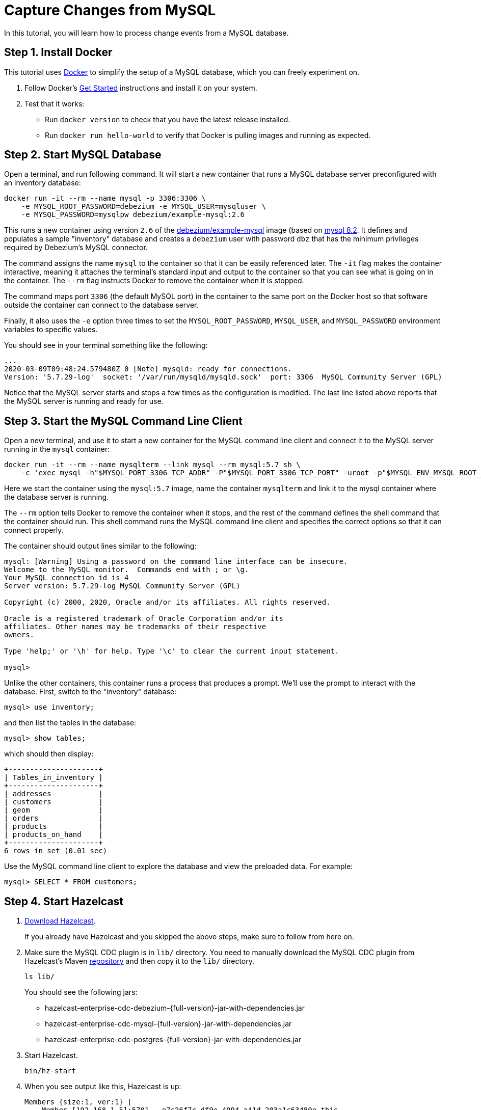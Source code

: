 = Capture Changes from MySQL

In this tutorial, you will learn how to process change events from a
MySQL database.

== Step 1. Install Docker

This tutorial uses link:https://www.docker.com/[Docker] to simplify the
setup of a MySQL database, which you can freely experiment on.

. Follow Docker's link:https://www.docker.com/get-started[Get Started]
   instructions and install it on your system.

. Test that it works:
   * Run `docker version` to check that you have the latest release
     installed.
   * Run `docker run hello-world` to verify that Docker is pulling
     images and running as expected.

== Step 2. Start MySQL Database

Open a terminal, and run following command. It will start a new
container that runs a MySQL database server preconfigured with an
inventory database:

```bash
docker run -it --rm --name mysql -p 3306:3306 \
    -e MYSQL_ROOT_PASSWORD=debezium -e MYSQL_USER=mysqluser \
    -e MYSQL_PASSWORD=mysqlpw debezium/example-mysql:2.6
```

This runs a new container using version `2.6` of the
link:https://hub.docker.com/r/debezium/example-mysql[debezium/example-mysql]
image (based on link:https://hub.docker.com/_/mysql[mysql 8.2]. It defines
and populates a sample "inventory" database and creates a `debezium`
user with password `dbz` that has the minimum privileges required by
Debezium’s MySQL connector.

The command assigns the name `mysql` to the container so that it can be
easily referenced later. The `-it` flag makes the container interactive,
meaning it attaches the terminal’s standard input and output to the
container so that you can see what is going on in the container. The
`--rm` flag instructs Docker to remove the container when it is stopped.

The command maps port `3306` (the default MySQL port) in the container
to the same port on the Docker host so that software outside the
container can connect to the database server.

Finally, it also uses the `-e` option three times to set the
`MYSQL_ROOT_PASSWORD`, `MYSQL_USER`, and `MYSQL_PASSWORD` environment
variables to specific values.

You should see in your terminal something like the following:

```text
...
2020-03-09T09:48:24.579480Z 0 [Note] mysqld: ready for connections.
Version: '5.7.29-log'  socket: '/var/run/mysqld/mysqld.sock'  port: 3306  MySQL Community Server (GPL)
```

Notice that the MySQL server starts and stops a few times as the
configuration is modified. The last line listed above reports that the
MySQL server is running and ready for use.

== Step 3. Start the MySQL Command Line Client

Open a new terminal, and use it to start a new container for the MySQL
command line client and connect it to the MySQL server running in the
`mysql` container:

```bash
docker run -it --rm --name mysqlterm --link mysql --rm mysql:5.7 sh \
    -c 'exec mysql -h"$MYSQL_PORT_3306_TCP_ADDR" -P"$MYSQL_PORT_3306_TCP_PORT" -uroot -p"$MYSQL_ENV_MYSQL_ROOT_PASSWORD"'
```

Here we start the container using the `mysql:5.7` image, name the
container `mysqlterm` and link it to the mysql container where the
database server is running.

The `--rm` option tells Docker to remove the container when it stops,
and the rest of the command defines the shell command that the container
should run. This shell command runs the MySQL command line client and
specifies the correct options so that it can connect properly.

The container should output lines similar to the following:

[source]
----
mysql: [Warning] Using a password on the command line interface can be insecure.
Welcome to the MySQL monitor.  Commands end with ; or \g.
Your MySQL connection id is 4
Server version: 5.7.29-log MySQL Community Server (GPL)

Copyright (c) 2000, 2020, Oracle and/or its affiliates. All rights reserved.

Oracle is a registered trademark of Oracle Corporation and/or its
affiliates. Other names may be trademarks of their respective
owners.

Type 'help;' or '\h' for help. Type '\c' to clear the current input statement.

mysql>
----

Unlike the other containers, this container runs a process that produces
a prompt. We’ll use the prompt to interact with the database. First,
switch to the "inventory" database:

[source,sql]
----
mysql> use inventory;
----

and then list the tables in the database:

[source,sql]
----
mysql> show tables;
----

which should then display:

[source]
----
+---------------------+
| Tables_in_inventory |
+---------------------+
| addresses           |
| customers           |
| geom                |
| orders              |
| products            |
| products_on_hand    |
+---------------------+
6 rows in set (0.01 sec)
----

Use the MySQL command line client to explore the database and view the
preloaded data. For example:

[source,sql]
----
mysql> SELECT * FROM customers;
----

== Step 4. Start Hazelcast

. xref:getting-started:install-hazelcast.adoc[Download Hazelcast].
+
If you already have Hazelcast and you skipped the above steps, make sure to
follow from here on.

. Make sure the MySQL CDC plugin is in `lib/` directory. You need to manually download the MySQL CDC plugin from Hazelcast's Maven  https://repo1.maven.org/maven2/com/hazelcast/jet/hazelcast-enterprise-cdc-mysql/{full-version}/hazelcast-enterprise-cdc-mysql-{full-version}-jar-with-dependencies.jar[repository] and then copy it to the `lib/` directory.
+
[source,bash]
----
ls lib/
----
+
You should see the following jars:
+
* hazelcast-enterprise-cdc-debezium-{full-version}-jar-with-dependencies.jar
* hazelcast-enterprise-cdc-mysql-{full-version}-jar-with-dependencies.jar
* hazelcast-enterprise-cdc-postgres-{full-version}-jar-with-dependencies.jar


. Start Hazelcast.
+
[source,bash]
----
bin/hz-start
----

. When you see output like this, Hazelcast is up:
+
[source]
----
Members {size:1, ver:1} [
    Member [192.168.1.5]:5701 - e7c26f7c-df9e-4994-a41d-203a1c63480e this
]
----

== Step 5. Create a New Java Project

We'll assume you're using an IDE. Create a blank Java project named
`cdc-tutorial` and copy the Gradle or Maven file into it:

[tabs] 
==== 
Gradle:: 
+ 
-- 
[source,groovy,subs="attributes+"]
----
plugins {
    id 'com.github.johnrengelman.shadow' version '5.2.0'
    id 'java'
}

group 'org.example'
version '1.0-SNAPSHOT'

repositories.mavenCentral()

dependencies {
    implementation 'com.hazelcast:hazelcast:{full-version}'
    implementation 'com.hazelcast.jet:hazelcast-enterprise-cdc-debezium:{full-version}'
    implementation 'com.hazelcast.jet:hazelcast-enterprise-cdc-mysql:{full-version}'
    implementation 'com.fasterxml.jackson.core:jackson-annotations:2.11.0'
}

jar.manifest.attributes 'Main-Class': 'org.example.JetJob'
----
--
Maven:: 
+ 
-- 
[source,xml,subs="attributes+"]
----
<?xml version="1.0" encoding="UTF-8"?>
<project xmlns="http://maven.apache.org/POM/4.0.0" xmlns:xsi="http://www.w3.org/2001/XMLSchema-instance"
   xsi:schemaLocation="http://maven.apache.org/POM/4.0.0 http://maven.apache.org/xsd/maven-4.0.0.xsd">
   <modelVersion>4.0.0</modelVersion>

   <groupId>org.example</groupId>
   <artifactId>cdc-tutorial</artifactId>
   <version>1.0-SNAPSHOT</version>

   <properties>
       <maven.compiler.release>17</maven.compiler.target>
   </properties>

   <dependencies>
       <dependency>
           <groupId>com.hazelcast</groupId>
           <artifactId>hazelcast</artifactId>
           <version>{full-version}</version>
       </dependency>
       <dependency>
           <groupId>com.hazelcast.jet</groupId>
           <artifactId>hazelcast-enterprise-cdc-debezium</artifactId>
           <version>{full-version}</version>
       </dependency>
       <dependency>
           <groupId>com.hazelcast.jet</groupId>
           <artifactId>hazelcast-enterprise-cdc-mysql</artifactId>
           <version>{full-version}</version>
       </dependency>
       <dependency>
           <groupId>com.fasterxml.jackson.core</groupId>
           <artifactId>jackson-annotations</artifactId>
           <version>2.11.0</version>
       </dependency>
   </dependencies>

    <build>
        <plugins>
            <plugin>
                <groupId>org.apache.maven.plugins</groupId>
                <artifactId>maven-jar-plugin</artifactId>
                <configuration>
                    <archive>
                        <manifest>
                            <mainClass>org.example.JetJob</mainClass>
                        </manifest>
                    </archive>
                </configuration>
            </plugin>
        </plugins>
    </build>
</project>
----
--
====

== Step 6. Define a Data Pipeline

Let's write the code that will monitor the database and do something
useful with the data it sees. We will only monitor the `customers` table
and use the change events coming from it to maintain an up-to-date view
of all current customers.

By up-to-date view we mean an `IMap` keyed by customer ID and who's
values are `Customer` data objects containing all information for a
customer with a specific ID.

This is how the code doing this looks like:

[source,java]
----
package org.example;

import com.hazelcast.core.Hazelcast;
import com.hazelcast.core.HazelcastInstance;
import com.hazelcast.jet.cdc.CdcSinks;
import com.hazelcast.jet.cdc.ChangeRecord;
import com.hazelcast.jet.cdc.mysql.MySqlCdcSources;
import com.hazelcast.jet.config.JobConfig;
import com.hazelcast.jet.pipeline.Pipeline;
import com.hazelcast.jet.pipeline.StreamSource;

public class JetJob {

    public static void main(String[] args) {
        StreamSource<ChangeRecord> source = MySqlCdcSources.mysql("source")
                .setDatabaseAddress("127.0.0.1", 3306)
                .setDatabaseCredentials("debezium", "dbz")
                .setClusterName("dbserver1")
                .setDatabaseIncludeList("inventory")
                .setTableIncludeList("inventory.customers")
                .build();

        Pipeline pipeline = Pipeline.create();
        pipeline.readFrom(source)
                .withoutTimestamps()
                .peek()
                .writeTo(CdcSinks.map("customers",
                        r -> r.key().toMap().get("id"),
                        r -> r.value().toObject(Customer.class).toString()));

        JobConfig cfg = new JobConfig().setName("mysql-monitor");
        HazelcastInstance hz = Hazelcast.bootstrappedInstance();
        hz.getJet().newJob(pipeline, cfg);
    }

}
----

The `Customer` class we map change events to is quite simple too:

[source,java]
----
package org.example;

import com.fasterxml.jackson.annotation.JsonProperty;

import java.io.Serializable;
import java.util.Objects;

public class Customer implements Serializable {

    @JsonProperty("id")
    public int id;

    @JsonProperty("first_name")
    public String firstName;

    @JsonProperty("last_name")
    public String lastName;

    @JsonProperty("email")
    public String email;

    public Customer() {
    }

    public Customer(int id, String firstName, String lastName, String email) {
        super();
        this.id = id;
        this.firstName = firstName;
        this.lastName = lastName;
        this.email = email;
    }

    @Override
    public int hashCode() {
        return Objects.hash(email, firstName, id, lastName);
    }

    @Override
    public boolean equals(Object obj) {
        if (this == obj) {
            return true;
        }
        if (obj == null || getClass() != obj.getClass()) {
            return false;
        }
        Customer other = (Customer) obj;
        return id == other.id
                && Objects.equals(firstName, other.firstName)
                && Objects.equals(lastName, other.lastName)
                && Objects.equals(email, other.email);
    }

    @Override
    public String toString() {
        return "Customer {id=" + id + ", firstName=" + firstName + ", lastName=" + lastName + ", email=" + email + '}';
    }
}
----

To make it evident that our pipeline serves the purpose of building an
up-to-date cache of customers, which can be interrogated at any time
let's add one more class. This code can be executed at any time in your
IDE and will print the current content of the cache.

[source,java]
----
package org.example;

import com.hazelcast.client.HazelcastClient;
import com.hazelcast.core.HazelcastInstance;

public class CacheRead {

    public static void main(String[] args) {
        HazelcastInstance instance = HazelcastClient.newHazelcastClient();

        System.out.println("Currently there are following customers in the cache:");
        instance.getMap("customers").values().forEach(c -> System.out.println("\t" + c));

        instance.shutdown();
    }

}
----

== Step 7. Package the Pipeline into a JAR

Now that we have all the pieces, we need to submit it to Hazelcast for
execution. Since Hazelcast runs on our machine as a standalone cluster in a
standalone process we need to give it all the code that we have written.

For this reason we create a jar containing everything we need. All we
need to do is to run the build command:

[tabs] 
==== 
Gradle:: 
+ 
-- 
[source,bash]
----
gradle build
----

This will produce a JAR file called `cdc-tutorial-1.0-SNAPSHOT.jar`
in the `build/libs` directory of our project.
--
Maven:: 
+ 
-- 

[source,bash]
----
mvn package
----

This will produce a JAR file called `cdc-tutorial-1.0-SNAPSHOT.jar`
in the `target` directory or our project.
--
====

== Step 8. Submit the Job for Execution

Assuming our cluster is <<4-start-hazelcast-jet, still running>> and the database <<2-start-mysql-database, is up>>, all we need to
issue is following command:

[tabs] 
==== 
Gradle:: 
+ 
-- 
[source,bash]
----
bin/hz-cli submit build/libs/cdc-tutorial-1.0-SNAPSHOT.jar
----
--
Maven:: 
+ 
-- 
[source,bash]
----
bin/hz-cli submit target/cdc-tutorial-1.0-SNAPSHOT.jar
----
--
====

The output in the Hazelcast member's log should look something like this (we
also log what we put in the `IMap` sink thanks to the `peek()` stage
we inserted):

[source]
----
... Completed snapshot in 00:00:01.519
... Output to ordinal 0: key:{{"id":1001}}, value:{{"id":1001,"first_name":"Sally","last_name":"Thomas",...
... Output to ordinal 0: key:{{"id":1002}}, value:{{"id":1002,"first_name":"George","last_name":"Bailey",...
... Output to ordinal 0: key:{{"id":1003}}, value:{{"id":1003,"first_name":"Edward","last_name":"Walker",...
... Output to ordinal 0: key:{{"id":1004}}, value:{{"id":1004,"first_name":"Anne","last_name":"Kretchmar",...
... Transitioning from the snapshot reader to the binlog reader
----

== Step 9. Track Updates

Let's see how our cache looks like at this time. If we execute the
 `CacheRead` code <<6-define-jet-job, defined above>>, we'll get:

[source,text]
----
Currently there are following customers in the cache:
    Customer {id=1002, firstName=George, lastName=Bailey, email=gbailey@foobar.com}
    Customer {id=1003, firstName=Edward, lastName=Walker, email=ed@walker.com}
    Customer {id=1004, firstName=Anne, lastName=Kretchmar, email=annek@noanswer.org}
    Customer {id=1001, firstName=Sally, lastName=Thomas, email=sally.thomas@acme.com}
----

Let's do some updates in our database. Go to the MySQL CLI
<<step-3-start-the-mysql-command-line-client, we've started earlier>> and run
following update statement:

[source,bash]
----
mysql> UPDATE customers SET first_name='Anne Marie' WHERE id=1004;
Query OK, 1 row affected (0.00 sec)
Rows matched: 1  Changed: 1  Warnings: 0
----

In the log of the Hazelcast member we should immediately see the effect:

[source]
----
... Output to ordinal 0: key:{{"id":1004}}, value:{{"id":1004,"first_name":"Anne Marie","last_name":"Kretchmar",...
----

If we check the cache with `CacheRead` we get:

[source]
----
Currently there are following customers in the cache:
    Customer {id=1002, firstName=George, lastName=Bailey, email=gbailey@foobar.com}
    Customer {id=1003, firstName=Edward, lastName=Walker, email=ed@walker.com}
    Customer {id=1004, firstName=Anne Marie, lastName=Kretchmar, email=annek@noanswer.org}
    Customer {id=1001, firstName=Sally, lastName=Thomas, email=sally.thomas@acme.com}
----

One more:

[source,bash]
----
mysql> UPDATE customers SET email='edward.walker@walker.com' WHERE id=1003;
Query OK, 1 row affected (0.00 sec)
Rows matched: 1  Changed: 1  Warnings: 0
----

[source]
----
Currently there are following customers in the cache:
    Customer {id=1002, firstName=George, lastName=Bailey, email=gbailey@foobar.com}
    Customer {id=1003, firstName=Edward, lastName=Walker, email=edward.walker@walker.com}
    Customer {id=1004, firstName=Anne Marie, lastName=Kretchmar, email=annek@noanswer.org}
    Customer {id=1001, firstName=Sally, lastName=Thomas, email=sally.thomas@acme.com}
----

== Step 10. Clean up

. Cancel the job.
+
[source,bash]
----
bin/hz-cli cancel mysql-monitor
----
+
Shut down the Hazelcast cluster.
+
[source,bash]
----
bin/hz-stop
----
. Use Docker to stop the running container (this will kill the
command-line client too, since it's running in the same container):
+
[source,bash]
----
docker stop mysql
----
+
Since we've used the `--rm` flag when starting the connectors,
Docker should remove them right after we stop them.
We can verify that all processes are stopped and removed with following
command:
+
[source,bash]
----
docker ps -a
----
